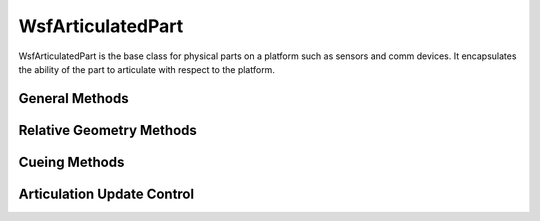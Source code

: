 .. ****************************************************************************
.. CUI
..
.. The Advanced Framework for Simulation, Integration, and Modeling (AFSIM)
..
.. The use, dissemination or disclosure of data in this file is subject to
.. limitation or restriction. See accompanying README and LICENSE for details.
.. ****************************************************************************

WsfArticulatedPart
------------------

.. class:: WsfArticulatedPart inherits WsfPlatformPart

WsfArticulatedPart is the base class for physical parts on a platform such as sensors and comm devices. It
encapsulates the ability of the part to articulate with respect to the platform.

General Methods
===============

.. method:: double Pitch()

   Returns the pitch angle in degrees.

.. method:: void SetPitch(double aPitch)

   Sets the pitch to the angle provided in degrees.

.. method:: double Roll()

   Returns the roll angle in degrees.

.. method:: void SetRoll(double aRoll)

   Sets the roll to the angle provided in degrees.

.. method:: double Yaw()

   Returns the yaw angle in degrees.

.. method:: void SetYaw(double aYaw)

   Sets the yaw to the angle provided in degrees.

.. method:: Vec3 Location()

   Returns the location of the part in the :ref:`ECS` coordinate system.

.. method:: double X()
            double Y()
            double Z()
            double DX()
            double DY()
            double DZ()

   Returns the X, Y, Z position and DX, DY, DZ velocity relative to the host platform.  **This is used primarily for
   visualization only**.

.. method:: void SetXYZ(double aX, double aY, double aZ)
            void SetDXYZ(double aDeltaX, double aDeltaY, double aDeltaZ)

   Sets the articulated part's position or velocity relative to the host platform (meters).  **This is used primarily for
   visualization only**.

.. method:: bool CanSlewInAzimuth()
            bool CanSlewInElevation()

   Indicates if the device can 'slew' in the selected direction, as defined by the :command:`_.articulated_part.slew_mode`.

.. method:: double SlewMinimumAzimuth()
            double SlewMaximumAzimuth()
            double SlewMinimumElevation()
            double SlewMaximumElevation()

   Returns the requested slew angle limit (in degrees) as defined by the :command:`_.articulated_part.azimuth_slew_limits` and :command:`_.articulated_part.elevation_slew_limits`.

.. method:: bool CanCueInAzimuth()
            bool CanCueInElevation()

   Indicates if the device can cue in the selected direction.

   .. note::

      The slew limits and cue limits of a device are the same if the device does not support
      mode-specific cue limits (e.g., sensors).


.. method:: double CueMinimumAzimuth()
            double CueMaximumAzimuth()
            double CueMinimumElevation()
            double CueMaximumElevation()

   Returns the indicated cue angle limit (in degrees).

   .. note::

      The slew limits and cue limits of a device are the same if the device does not support
      mode-specific cue limits (e.g., sensors).


.. method:: string MaskingPatternState()

   Returns the current masking pattern state of the articulated platform part.

.. method:: void SetMaskingPatternState(string aState)

   Sets the articulated platform part's masking pattern state to the given state.

Relative Geometry Methods
=========================

.. method:: WsfGeoPoint ApparentLocationOf(WsfGeoPoint aTrueLocation, double aEarthRadiusScaleFactor)

   This method is used to compute the 'apparent' location of an object (i.e., the perceived location of an object which
   accounts for atmospheric refraction).  The apparent location may be needed to properly cue sensors which have very
   narrow beams.

   Example::

    WsfSensor sensor = PLATFORM.Sensor("thisSensor");
    sensor.CueToPoint(sensor.ApparentLocationOf(TRACK.CurrentLocation(), 1.333333));

   The value '1.333333' is the typical value for a radar.

.. method:: double RelativeAzimuthOf(WsfGeoPoint aPoint)
            double RelativeElevationOf(WsfGeoPoint aPoint)

   Return the azimuth or elevation angle of the supplied point with respect to the **current** orientation of the
   articulated part. If a cue is active then the return value will be with respect to the cued orientation of the part,
   otherwise it will be with respect to the uncued orientation.

   The returned azimuth angle will be in the range of +/- 180 degrees, with positive values going to the right. The
   returned elevation angle will be in the range of +/- 90 degrees, with positive values going up.

.. method:: Vec3 ConvertPCSVectorToWCS(Vec3 aPCS_Vector)

   Given a vector in the Part Coordinate System (:ref:`PCS <PCS>`), convert that vector to the World Coordinate System (:ref:`WCS <WCS>`).

.. method:: Vec3 ConvertWCSVectorToPCS(Vec3 aWCS_Vector)

   Given a vector in the World Coordinate System (:ref:`WCS <WCS>`), convert that vector to the Part Coordinate System (:ref:`PCS <PCS>`).

.. method:: Vec3 ConvertPCSVectorToECS(Vec3 aPCS_Vector)

   Given a vector in the Part Coordinate System (:ref:`PCS <PCS>`), convert that vector to the Entity Coordinate System (:ref:`ECS`).

.. method:: Vec3 ConvertECSVectorToPCS(Vec3 aWCS_Vector)

   Given a vector in the Entity Coordinate System (:ref:`ECS`), convert that vector to the Part Coordinate System (:ref:`PCS <PCS>`).

Cueing Methods
==============

.. method:: bool CueToLLA(double aLat, double aLon, double aAlt)

   Sets the cued location to the provided latitude, longitude, and altitude (degrees, degrees, meters).  Returns true if the requested cue is within the part limits.

.. method:: bool CueToWCS(double aX, double aY, double aZ)
            bool CueToWCS(Vec3 aLocationWCS)

   Set the cued location to the provided WCS location x, y, and z (meters, meters, meters).  Returns true if the requested cue is within the part limits.

.. method:: bool CueToPoint(WsfGeoPoint aPoint)

   Sets the cued location the location defined by the provided point.  Returns true if the requested cue is within the part limits.

.. method:: bool CueToTrack(WsfTrack aTrack)

   Sets the cued location to the location defined by the provided track.  Returns true if the requested cue is within the part limits.

.. method:: bool CueToAbsoluteAzEl(double aAz, double aEl)

   Cues to the part specified azimuth and elevation **relative to the horizontal plane (no pitch or roll) of the host
   platform**. The angles must be provided in degrees.  Returns true if the requested cue is within the part limits.

   .. note::

      The supplied angles are converted to part-relative angles at the time of the call.


.. method:: bool CueToRelativeAzEl(double aAz, double aEl)
            bool CueToAzEl(double aAz, double aEl)

   Cues the part to the specified azimuth and elevation **relative to the uncued orientation of the part**. The must be
   provided in degrees.  Returns true if the requested cue is within the part limits.

.. method:: void ClearCueing()

   Clear the current cue.

.. method:: bool IsCued()

   Returns true if a cue is active.

.. method:: bool IsSlewing()

   Returns true if the part is currently slewing to a cue.

.. method:: double TimeToCueToLLA(double aLatitude, double aLongitude, double aAltitude)
            double TimeToCueToWCS(double aX, double aY, double aZ)
            double TimeToCueToWCS(Vec3 aLocationWCS)
            double TimeToCueToPoint(WsfGeoPoint aPoint)
            double TimeToCueToTrack(WsfTrack aTrack)
            double TimeToCueToAbsoluteAzEl(double aAbsoluteAzimuth, double aAbsoluteElevation)
            double TimeToCueToRelativeAzEl(double aRelativeAzimuth, double aRelativeElevation)
            double TimeToCueToAzEl(double aRelativeAzimuth, double aRelativeElevation)

   Returns the amount of time in seconds it takes for the part to orient in azimuth and elevation to the given location. Must have an :command:`_.articulated_part.azimuth_slew_rate` and/or :command:`_.articulated_part.elevation_slew_rate` defined, otherwise the rate is instantaneous. For sensors, if the :command:`sensor_mode.azimuth_cue_rate` and/or the :command:`sensor_mode.elevation_cue_rate` are defined then the minimum azimuth rate and minimum elevation rate will be used in the calculation.

   .. note:: If the given location is outside of the slew limits, -1 is returned.

.. method:: double ActualCuedAzimuth()
            double ActualCuedElevation()

   Returns azimuth or elevation angle of the cue with respect to the uncued orientation of the part. If a cue is
   not active then zero will be returned.

   .. note::

      If the current cue is outside the slew/cue limits, the angles will be clipped to the current limits.

   .. note::

      Values returned from these methods differ from :method:`WsfArticulatedPart.CurrentCuedAzimuth` and :method:`WsfArticulatedPart.CurrentCuedElevation` while
      the articulated part is in the process of slewing to a cue.

.. method:: double CurrentCuedAzimuth()
            double CurrentCuedElevation()

   Returns the current azimuth or elevation angle of the part with respect to its uncued orientation. If a cue is
   not active then zero will be returned.

   The returned azimuth angle will be in the range of -/- 180 degrees, with positive values going to the right. The
   returned elevation angle will be in the range of +/- 90 degrees, with positive values going up.

   .. note::

      If the current cue is outside the slew/cue limits, the angles will be clipped to the current limits.


Articulation Update Control
===========================

.. method:: void EnableArticulationUpdates(double aInterval)

   Enables articulation update events. This schedules an event that will update the part's articulation state at the specified interval (in seconds).

.. method:: void DisableArticulationUpdates()

   Cancels the articulation update event.
